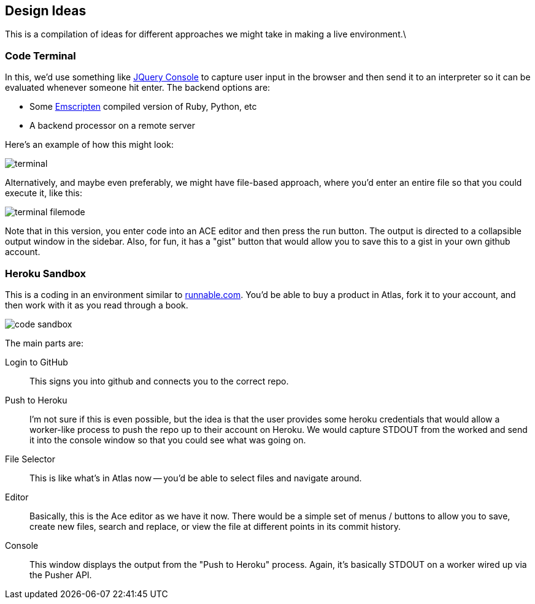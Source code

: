 == Design Ideas

This is a compilation of ideas for different approaches we might take in making a live environment.\

=== Code Terminal

In this, we'd use something like https://github.com/chrisdone/jquery-console[JQuery Console] to capture user input in the browser and then send it to an interpreter so it can be evaluated whenever someone hit enter.  The backend options are:

* Some https://github.com/kripken/emscripten[Emscripten] compiled version of Ruby, Python, etc
* A backend processor on a remote server

Here's an example of how this might look:

image::images/terminal.png[]

Alternatively, and maybe even preferably, we might have file-based approach, where you'd enter an entire file so that you could execute it, like this:

image::images/terminal_filemode.png[]

Note that in this version, you enter code into an ACE editor and then press the run button.  The output is directed to a collapsible output window in the sidebar.  Also, for fun, it has a "gist" button that would allow you to save this to a gist in your own github account.    

=== Heroku Sandbox

This is a coding in an environment similar to http://runnable.com/[runnable.com].  You'd be able to buy a product in Atlas, fork it to your account, and then work with it as you read through a book.

image::images/code_sandbox.png[]

The main parts are:

Login to GitHub::
   This signs you into github and connects you to the correct repo.
Push to Heroku::
   I'm not sure if this is even possible, but the idea is that the user provides some heroku credentials that would allow a worker-like process to push the repo up to their account on Heroku.  We would capture STDOUT from the worked and send it into the console window so that you could see what was going on.
File Selector::
   This is like what's in Atlas now -- you'd be able to select files and navigate around.
Editor::
   Basically, this is the Ace editor as we have it now.  There would be a simple set of menus / buttons to allow you to save, create new files, search and replace, or view the file at different points in its commit history.
Console::
   This window displays the output from the "Push to Heroku" process.  Again, it's basically STDOUT on a worker wired up via the Pusher API.
   

